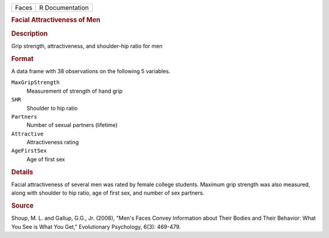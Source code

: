 .. container::

   .. container::

      ===== ===============
      Faces R Documentation
      ===== ===============

      .. rubric:: Facial Attractiveness of Men
         :name: facial-attractiveness-of-men

      .. rubric:: Description
         :name: description

      Grip strength, attractiveness, and shoulder-hip ratio for men

      .. rubric:: Format
         :name: format

      A data frame with 38 observations on the following 5 variables.

      ``MaxGripStrength``
         Measurement of strength of hand grip

      ``SHR``
         Shoulder to hip ratio

      ``Partners``
         Number of sexual partners (lifetime)

      ``Attractive``
         Attractiveness rating

      ``AgeFirstSex``
         Age of first sex

      .. rubric:: Details
         :name: details

      Facial attractiveness of several men was rated by female college
      students. Maximum grip strength was also measured, along with
      shoulder to hip ratio, age of first sex, and number of sex
      partners.

      .. rubric:: Source
         :name: source

      Shoup, M. L. and Gallup, G.G., Jr. (2008), "Men's Faces Convey
      Information about Their Bodies and Their Behavior: What You See is
      What You Get," Evolutionary Psychology, 6(3): 469-479.
